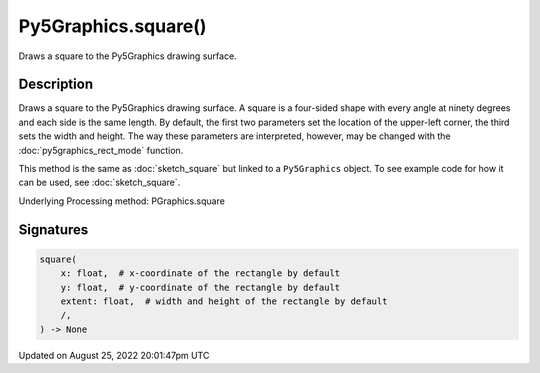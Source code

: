 Py5Graphics.square()
====================

Draws a square to the Py5Graphics drawing surface.

Description
-----------

Draws a square to the Py5Graphics drawing surface. A square is a four-sided shape with every angle at ninety degrees and each side is the same length. By default, the first two parameters set the location of the upper-left corner, the third sets the width and height. The way these parameters are interpreted, however, may be changed with the :doc:`py5graphics_rect_mode` function.

This method is the same as :doc:`sketch_square` but linked to a ``Py5Graphics`` object. To see example code for how it can be used, see :doc:`sketch_square`.

Underlying Processing method: PGraphics.square

Signatures
------

.. code:: python

    square(
        x: float,  # x-coordinate of the rectangle by default
        y: float,  # y-coordinate of the rectangle by default
        extent: float,  # width and height of the rectangle by default
        /,
    ) -> None
Updated on August 25, 2022 20:01:47pm UTC

